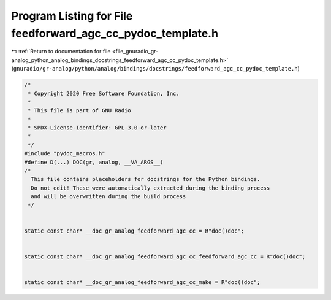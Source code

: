 
.. _program_listing_file_gnuradio_gr-analog_python_analog_bindings_docstrings_feedforward_agc_cc_pydoc_template.h:

Program Listing for File feedforward_agc_cc_pydoc_template.h
============================================================

|exhale_lsh| :ref:`Return to documentation for file <file_gnuradio_gr-analog_python_analog_bindings_docstrings_feedforward_agc_cc_pydoc_template.h>` (``gnuradio/gr-analog/python/analog/bindings/docstrings/feedforward_agc_cc_pydoc_template.h``)

.. |exhale_lsh| unicode:: U+021B0 .. UPWARDS ARROW WITH TIP LEFTWARDS

.. code-block:: cpp

   /*
    * Copyright 2020 Free Software Foundation, Inc.
    *
    * This file is part of GNU Radio
    *
    * SPDX-License-Identifier: GPL-3.0-or-later
    *
    */
   #include "pydoc_macros.h"
   #define D(...) DOC(gr, analog, __VA_ARGS__)
   /*
     This file contains placeholders for docstrings for the Python bindings.
     Do not edit! These were automatically extracted during the binding process
     and will be overwritten during the build process
    */
   
   
   static const char* __doc_gr_analog_feedforward_agc_cc = R"doc()doc";
   
   
   static const char* __doc_gr_analog_feedforward_agc_cc_feedforward_agc_cc = R"doc()doc";
   
   
   static const char* __doc_gr_analog_feedforward_agc_cc_make = R"doc()doc";
